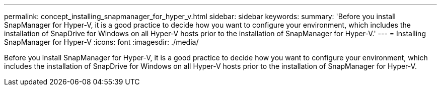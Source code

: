 ---
permalink: concept_installing_snapmanager_for_hyper_v.html
sidebar: sidebar
keywords: 
summary: 'Before you install SnapManager for Hyper-V, it is a good practice to decide how you want to configure your environment, which includes the installation of SnapDrive for Windows on all Hyper-V hosts prior to the installation of SnapManager for Hyper-V.'
---
= Installing SnapManager for Hyper-V
:icons: font
:imagesdir: ./media/

[.lead]
Before you install SnapManager for Hyper-V, it is a good practice to decide how you want to configure your environment, which includes the installation of SnapDrive for Windows on all Hyper-V hosts prior to the installation of SnapManager for Hyper-V.
